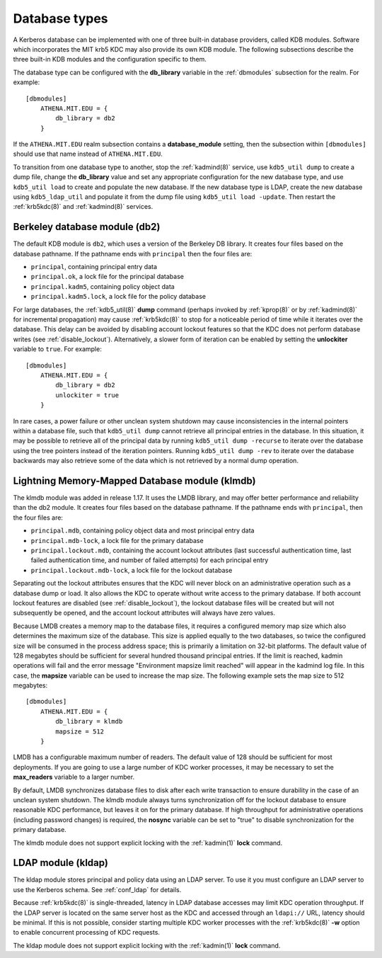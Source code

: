 Database types
==============

A Kerberos database can be implemented with one of three built-in
database providers, called KDB modules.  Software which incorporates
the MIT krb5 KDC may also provide its own KDB module.  The following
subsections describe the three built-in KDB modules and the
configuration specific to them.

The database type can be configured with the **db_library** variable
in the :ref:`dbmodules` subsection for the realm.  For example::

    [dbmodules]
        ATHENA.MIT.EDU = {
            db_library = db2
        }

If the ``ATHENA.MIT.EDU`` realm subsection contains a
**database_module** setting, then the subsection within
``[dbmodules]`` should use that name instead of ``ATHENA.MIT.EDU``.

To transition from one database type to another, stop the
:ref:`kadmind(8)` service, use ``kdb5_util dump`` to create a dump
file, change the **db_library** value and set any appropriate
configuration for the new database type, and use ``kdb5_util load`` to
create and populate the new database.  If the new database type is
LDAP, create the new database using ``kdb5_ldap_util`` and populate it
from the dump file using ``kdb5_util load -update``.  Then restart the
:ref:`krb5kdc(8)` and :ref:`kadmind(8)` services.


Berkeley database module (db2)
------------------------------

The default KDB module is ``db2``, which uses a version of the
Berkeley DB library.  It creates four files based on the database
pathname.  If the pathname ends with ``principal`` then the four files
are:

* ``principal``, containing principal entry data
* ``principal.ok``, a lock file for the principal database
* ``principal.kadm5``, containing policy object data
* ``principal.kadm5.lock``, a lock file for the policy database

For large databases, the :ref:`kdb5_util(8)` **dump** command (perhaps
invoked by :ref:`kprop(8)` or by :ref:`kadmind(8)` for incremental
propagation) may cause :ref:`krb5kdc(8)` to stop for a noticeable
period of time while it iterates over the database.  This delay can be
avoided by disabling account lockout features so that the KDC does not
perform database writes (see :ref:`disable_lockout`).  Alternatively,
a slower form of iteration can be enabled by setting the
**unlockiter** variable to ``true``.  For example::

    [dbmodules]
        ATHENA.MIT.EDU = {
            db_library = db2
            unlockiter = true
        }

In rare cases, a power failure or other unclean system shutdown may
cause inconsistencies in the internal pointers within a database file,
such that ``kdb5_util dump`` cannot retrieve all principal entries in
the database.  In this situation, it may be possible to retrieve all
of the principal data by running ``kdb5_util dump -recurse`` to
iterate over the database using the tree pointers instead of the
iteration pointers.  Running ``kdb5_util dump -rev`` to iterate over
the database backwards may also retrieve some of the data which is not
retrieved by a normal dump operation.


Lightning Memory-Mapped Database module (klmdb)
-----------------------------------------------

The klmdb module was added in release 1.17.  It uses the LMDB library,
and may offer better performance and reliability than the db2 module.
It creates four files based on the database pathname.  If the pathname
ends with ``principal``, then the four files are:

* ``principal.mdb``, containing policy object data and most principal
  entry data
* ``principal.mdb-lock``, a lock file for the primary database
* ``principal.lockout.mdb``, containing the account lockout attributes
  (last successful authentication time, last failed authentication
  time, and number of failed attempts) for each principal entry
* ``principal.lockout.mdb-lock``, a lock file for the lockout database

Separating out the lockout attributes ensures that the KDC will never
block on an administrative operation such as a database dump or load.
It also allows the KDC to operate without write access to the primary
database.  If both account lockout features are disabled (see
:ref:`disable_lockout`), the lockout database files will be created
but will not subsequently be opened, and the account lockout
attributes will always have zero values.

Because LMDB creates a memory map to the database files, it requires a
configured memory map size which also determines the maximum size of
the database.  This size is applied equally to the two databases, so
twice the configured size will be consumed in the process address
space; this is primarily a limitation on 32-bit platforms.  The
default value of 128 megabytes should be sufficient for several
hundred thousand principal entries.  If the limit is reached, kadmin
operations will fail and the error message "Environment mapsize limit
reached" will appear in the kadmind log file.  In this case, the
**mapsize** variable can be used to increase the map size.  The
following example sets the map size to 512 megabytes::

    [dbmodules]
        ATHENA.MIT.EDU = {
            db_library = klmdb
            mapsize = 512
        }

LMDB has a configurable maximum number of readers.  The default value
of 128 should be sufficient for most deployments.  If you are going to
use a large number of KDC worker processes, it may be necessary to set
the **max_readers** variable to a larger number.

By default, LMDB synchronizes database files to disk after each write
transaction to ensure durability in the case of an unclean system
shutdown.  The klmdb module always turns synchronization off for the
lockout database to ensure reasonable KDC performance, but leaves it
on for the primary database.  If high throughput for administrative
operations (including password changes) is required, the **nosync**
variable can be set to "true" to disable synchronization for the
primary database.

The klmdb module does not support explicit locking with the
:ref:`kadmin(1)` **lock** command.


LDAP module (kldap)
-------------------

The kldap module stores principal and policy data using an LDAP
server.  To use it you must configure an LDAP server to use the
Kerberos schema.  See :ref:`conf_ldap` for details.

Because :ref:`krb5kdc(8)` is single-threaded, latency in LDAP database
accesses may limit KDC operation throughput.  If the LDAP server is
located on the same server host as the KDC and accessed through an
``ldapi://`` URL, latency should be minimal.  If this is not possible,
consider starting multiple KDC worker processes with the
:ref:`krb5kdc(8)` **-w** option to enable concurrent processing of KDC
requests.

The kldap module does not support explicit locking with the
:ref:`kadmin(1)` **lock** command.
